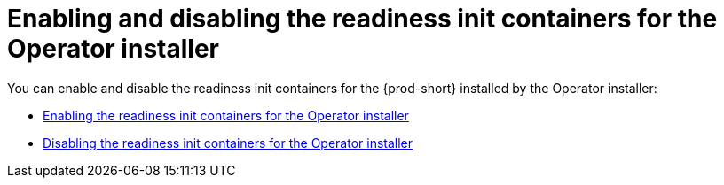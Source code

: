 :parent-context-of-enabling-and-disabling-readiness-init-containers-for-the-operator-installer: {context}

[id="enabling-and-disabling-readiness-init-containers-for-the-operator-installer_{context}"]
= Enabling and disabling the readiness init containers for the Operator installer

:context: enabling-and-disabling-readiness-init-containers-for-the-operator-installer

You can enable and disable the readiness init containers for the {prod-short} installed by the Operator installer:

* xref:enabling-readiness-init-containers-for-the-operator-installer.adoc[Enabling the readiness init containers for the Operator installer]
* xref:disabling-readiness-init-containers-for-the-operator-installer.adoc[Disabling the readiness init containers for the Operator installer]

:context: {parent-context-of-enabling-and-disabling-readiness-init-containers-for-the-operator-installer}
